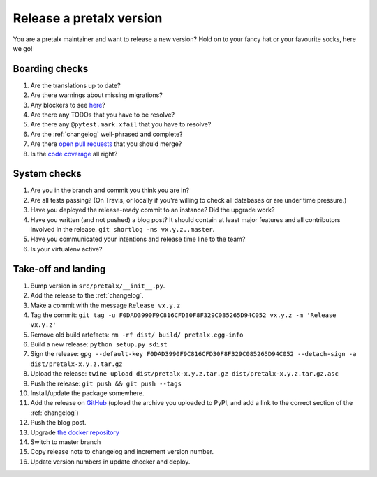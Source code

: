 Release a pretalx version
=========================

You are a pretalx maintainer and want to release a new version? Hold on to your fancy hat or your favourite socks, here we go!

Boarding checks
---------------

1. Are the translations up to date?
2. Are there warnings about missing migrations?
3. Any blockers to see `here <https://github.com/pretalx/pretalx/issues?q=is%3Aissue+is%3Aopen+label%3Aissue%3Abug>`_?
4. Are there any TODOs that you have to be resolve?
5. Are there any ``@pytest.mark.xfail`` that you have to resolve?
6. Are the :ref:`changelog` well-phrased and complete?
7. Are there `open pull requests <https://github.com/pretalx/pretalx/pulls>`_ that you should merge?
8. Is the `code coverage <https://codecov.io/gh/pretalx/pretalx/commits>`_ all right?

System checks
-------------

1. Are you in the branch and commit you think you are in?
2. Are all tests passing? (On Travis, or locally if you're willing to check all databases or are under time pressure.)
3. Have you deployed the release-ready commit to an instance? Did the upgrade work?
4. Have you written (and not pushed) a blog post? It should contain at least major features and all contributors involved in the release. ``git shortlog -ns vx.y.z..master``.
5. Have you communicated your intentions and release time line to the team?
6. Is your virtualenv active?

Take-off and landing
--------------------

1. Bump version in ``src/pretalx/__init__.py``.
2. Add the release to the :ref:`changelog`.
3. Make a commit with the message ``Release vx.y.z``
4. Tag the commit: ``git tag -u F0DAD3990F9C816CFD30F8F329C085265D94C052 vx.y.z -m 'Release vx.y.z'``
5. Remove old build artefacts: ``rm -rf dist/ build/ pretalx.egg-info``
6. Build a new release: ``python setup.py sdist``
7. Sign the release: ``gpg --default-key F0DAD3990F9C816CFD30F8F329C085265D94C052 --detach-sign -a dist/pretalx-x.y.z.tar.gz``
8. Upload the release: ``twine upload dist/pretalx-x.y.z.tar.gz dist/pretalx-x.y.z.tar.gz.asc``
9. Push the release: ``git push && git push --tags``
10. Install/update the package somewhere.
11. Add the release on `GitHub <https://github.com/pretalx/pretalx/releases>`_ (upload the archive you uploaded to PyPI, and add a link to the correct section of the :ref:`changelog`)
12. Push the blog post.
13. Upgrade `the docker repository <https://github.com/pretalx/pretalx-docker>`_
14. Switch to master branch
15. Copy release note to changelog and increment version number.
16. Update version numbers in update checker and deploy.
